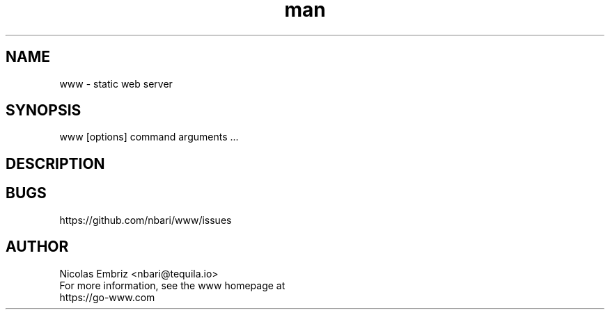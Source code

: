 \" Manpage for www.
.\" To correct errors or typos please use https://github.com/nbari/www/issues
.TH man 1 "October 2018" "www" "www man page"
.SH NAME
www \- static web server
.SH SYNOPSIS
www [options] command arguments ...
.SH DESCRIPTION

.SH BUGS
https://github.com/nbari/www/issues
.SH AUTHOR
.PP
Nicolas Embriz <nbari@tequila.io>
.br
For more information, see the www homepage at
.br
https://go-www.com
